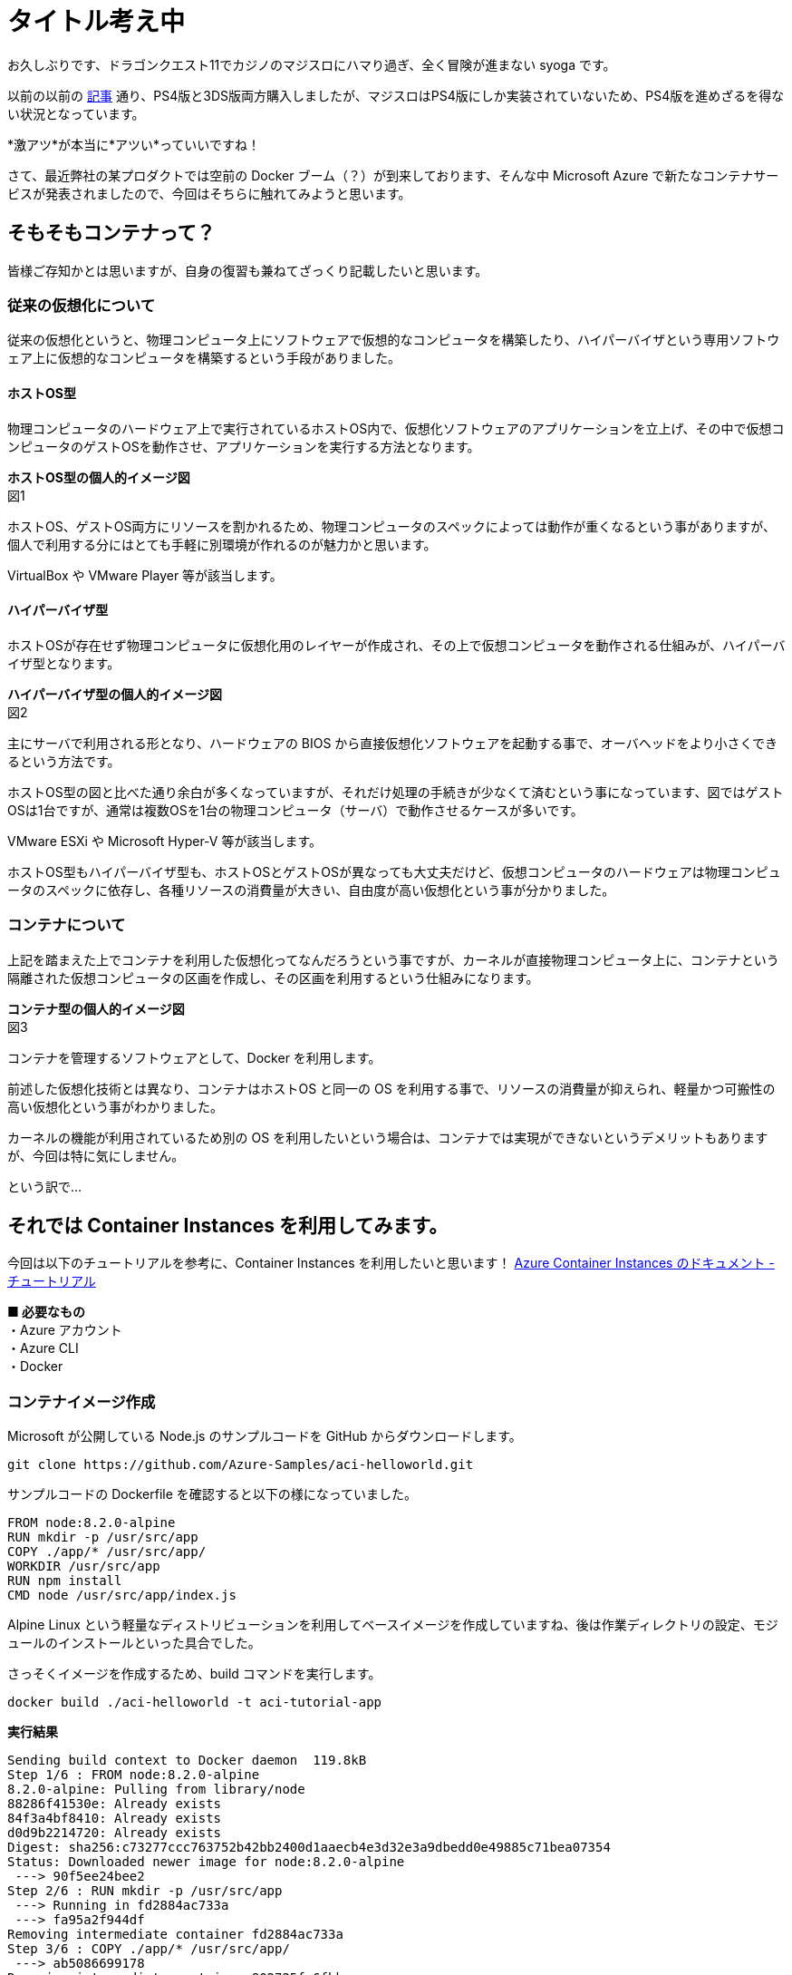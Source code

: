 = タイトル考え中
:hp-alt-title: Azure 6
:hp-tags: syoga, log, Azure, Container Instances, container

お久しぶりです、ドラゴンクエスト11でカジノのマジスロにハマり過ぎ、全く冒険が進まない syoga です。

以前の以前の http://tech.innovation.co.jp/2017/04/14/Azure-3.html[記事] 通り、PS4版と3DS版両方購入しましたが、マジスロはPS4版にしか実装されていないため、PS4版を進めざるを得ない状況となっています。

*激アツ*が本当に*アツい*っていいですね！

さて、最近弊社の某プロダクトでは空前の Docker ブーム（？）が到来しております、そんな中 Microsoft Azure で新たなコンテナサービスが発表されましたので、今回はそちらに触れてみようと思います。

## そもそもコンテナって？
皆様ご存知かとは思いますが、自身の復習も兼ねてざっくり記載したいと思います。

### 従来の仮想化について
従来の仮想化というと、物理コンピュータ上にソフトウェアで仮想的なコンピュータを構築したり、ハイパーバイザという専用ソフトウェア上に仮想的なコンピュータを構築するという手段がありました。

#### ホストOS型
物理コンピュータのハードウェア上で実行されているホストOS内で、仮想化ソフトウェアのアプリケーションを立上げ、その中で仮想コンピュータのゲストOSを動作させ、アプリケーションを実行する方法となります。

*ホストOS型の個人的イメージ図* +
図1

ホストOS、ゲストOS両方にリソースを割かれるため、物理コンピュータのスペックによっては動作が重くなるという事がありますが、個人で利用する分にはとても手軽に別環境が作れるのが魅力かと思います。

VirtualBox や VMware Player 等が該当します。

#### ハイパーバイザ型
ホストOSが存在せず物理コンピュータに仮想化用のレイヤーが作成され、その上で仮想コンピュータを動作される仕組みが、ハイパーバイザ型となります。

*ハイパーバイザ型の個人的イメージ図* +
図2

主にサーバで利用される形となり、ハードウェアの BIOS から直接仮想化ソフトウェアを起動する事で、オーバヘッドをより小さくできるという方法です。

ホストOS型の図と比べた通り余白が多くなっていますが、それだけ処理の手続きが少なくて済むという事になっています、図ではゲストOSは1台ですが、通常は複数OSを1台の物理コンピュータ（サーバ）で動作させるケースが多いです。

VMware ESXi や Microsoft Hyper-V 等が該当します。

ホストOS型もハイパーバイザ型も、ホストOSとゲストOSが異なっても大丈夫だけど、仮想コンピュータのハードウェアは物理コンピュータのスペックに依存し、各種リソースの消費量が大きい、自由度が高い仮想化という事が分かりました。

### コンテナについて
上記を踏まえた上でコンテナを利用した仮想化ってなんだろうという事ですが、カーネルが直接物理コンピュータ上に、コンテナという隔離された仮想コンピュータの区画を作成し、その区画を利用するという仕組みになります。

*コンテナ型の個人的イメージ図* +
図3

コンテナを管理するソフトウェアとして、Docker を利用します。

前述した仮想化技術とは異なり、コンテナはホストOS と同一の OS を利用する事で、リソースの消費量が抑えられ、軽量かつ可搬性の高い仮想化という事がわかりました。

カーネルの機能が利用されているため別の OS を利用したいという場合は、コンテナでは実現ができないというデメリットもありますが、今回は特に気にしません。

という訳で…

## それでは Container Instances を利用してみます。
今回は以下のチュートリアルを参考に、Container Instances を利用したいと思います！
https://docs.microsoft.com/ja-jp/azure/container-instances/[Azure Container Instances のドキュメント - チュートリアル]

*■ 必要なもの* +
・Azure アカウント +
・Azure CLI +
・Docker

### コンテナイメージ作成
Microsoft が公開している Node.js のサンプルコードを GitHub からダウンロードします。
```
git clone https://github.com/Azure-Samples/aci-helloworld.git
```

サンプルコードの Dockerfile を確認すると以下の様になっていました。
```
FROM node:8.2.0-alpine
RUN mkdir -p /usr/src/app
COPY ./app/* /usr/src/app/
WORKDIR /usr/src/app
RUN npm install
CMD node /usr/src/app/index.js
```
Alpine Linux という軽量なディストリビューションを利用してベースイメージを作成していますね、後は作業ディレクトリの設定、モジュールのインストールといった具合でした。

さっそくイメージを作成するため、build コマンドを実行します。
```
docker build ./aci-helloworld -t aci-tutorial-app
```
*実行結果*
```
Sending build context to Docker daemon  119.8kB
Step 1/6 : FROM node:8.2.0-alpine
8.2.0-alpine: Pulling from library/node
88286f41530e: Already exists
84f3a4bf8410: Already exists
d0d9b2214720: Already exists
Digest: sha256:c73277ccc763752b42bb2400d1aaecb4e3d32e3a9dbedd0e49885c71bea07354
Status: Downloaded newer image for node:8.2.0-alpine
 ---> 90f5ee24bee2
Step 2/6 : RUN mkdir -p /usr/src/app
 ---> Running in fd2884ac733a
 ---> fa95a2f944df
Removing intermediate container fd2884ac733a
Step 3/6 : COPY ./app/* /usr/src/app/
 ---> ab5086699178
Removing intermediate container 802725fc6fbb
Step 4/6 : WORKDIR /usr/src/app
 ---> 9672fb073fdc
Removing intermediate container 405e6261d157
Step 5/6 : RUN npm install
 ---> Running in 24f54a4b1d92
npm info it worked if it ends with ok
npm info using npm@5.3.0
npm info using node@v8.2.0
npm info lifecycle aci-helloworld@1.0.0~preinstall: aci-helloworld@1.0.0
npm http fetch GET 200 https://registry.npmjs.org/express 604ms
〜 略 〜

added 45 packages in 5.006s
npm info ok
 ---> fc740c1f5333
Removing intermediate container 24f54a4b1d92
Step 6/6 : CMD node /usr/src/app/index.js
 ---> Running in 9ef0205a5e9d
 ---> 5581a6aeecdf
Removing intermediate container 9ef0205a5e9d
Successfully built 5581a6aeecdf
Successfully tagged aci-tutorial-app:latest
```
完了しました。

とりあえずローカルで実行してみます。
```
docker run -d aci-tutorial-app

```
localhost にアクセスすると… +
図4

サンプルページが表示されました。

### Azure Container Registry 
